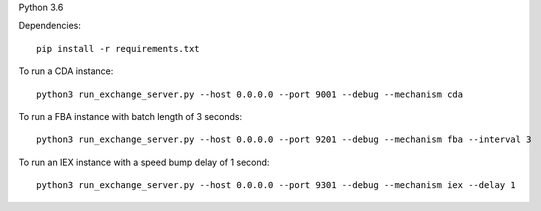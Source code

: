 Python 3.6

Dependencies:

::

    pip install -r requirements.txt

To run a CDA instance:

::

    python3 run_exchange_server.py --host 0.0.0.0 --port 9001 --debug --mechanism cda
    
To run a FBA instance with batch length of 3 seconds:

::

    python3 run_exchange_server.py --host 0.0.0.0 --port 9201 --debug --mechanism fba --interval 3

To run an IEX instance with a speed bump delay of 1 second:

::

    python3 run_exchange_server.py --host 0.0.0.0 --port 9301 --debug --mechanism iex --delay 1
